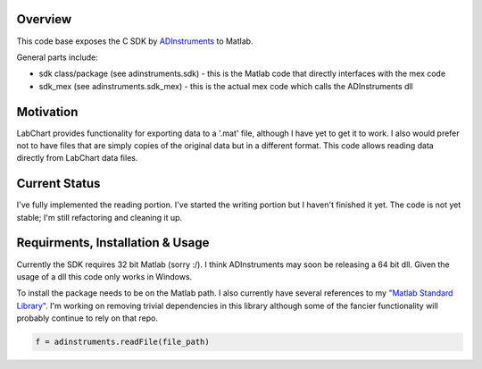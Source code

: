 ========
Overview
========

This code base exposes the C SDK by `ADInstruments  <https://www.adinstruments.com/>`_
to Matlab.

General parts include:

- sdk class/package (see adinstruments.sdk) - this is the Matlab code that directly interfaces with the mex code
- sdk_mex (see adinstruments.sdk_mex) - this is the actual mex code which calls the ADInstruments dll

==========
Motivation
==========

LabChart provides functionality for exporting data to a '.mat' file, although I have yet to get it to work. I also would prefer not to have files that are simply copies of the original data but in a different format. This code allows reading data directly from LabChart data files.

==============
Current Status
==============

I've fully implemented the reading portion. I've started the writing portion but I haven't finished it yet. The code is not yet stable; I'm still refactoring and cleaning it up.

=================================
Requirments, Installation & Usage
=================================

Currently the SDK requires 32 bit Matlab (sorry :/). I think ADInstruments may soon be releasing a 64 bit dll. Given the usage of a dll this code only works in Windows.

To install the package needs to be on the Matlab path. I also currently have several references to my `"Matlab Standard Library" <https://github.com/JimHokanson/matlab_standard_library>`_. I'm working on removing trivial dependencies in this library although some of the fancier functionality will probably continue to rely on that repo.

.. code-block:: matlab

   f = adinstruments.readFile(file_path)

